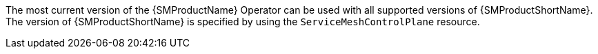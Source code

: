 // Snippets included in the following assemblies and modules:
//
// * service_mesh/v2x/ossm-rn-new-features.adoc

:_mod-docs-content-type: SNIPPET

The most current version of the {SMProductName} Operator can be used with all supported versions of {SMProductShortName}. The version of {SMProductShortName} is specified by using the `ServiceMeshControlPlane` resource.